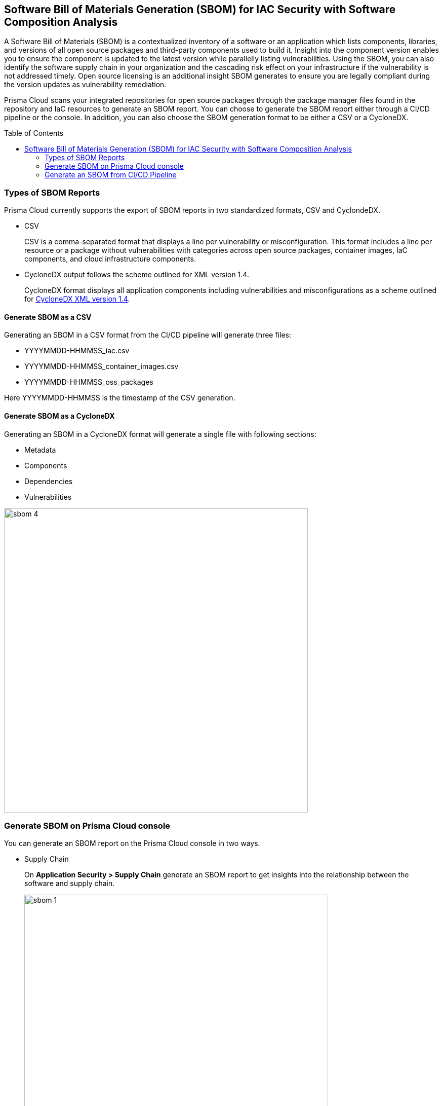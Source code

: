 :toc: macro
== Software Bill of Materials Generation (SBOM) for IAC Security with Software Composition Analysis

A Software Bill of Materials (SBOM) is a contextualized inventory of a software or an application which lists components, libraries, and versions of all open source packages and third-party components used to build it. Insight into the component version enables you to ensure the component is updated to the latest version while parallelly listing vulnerabilities. Using the SBOM, you can also identify the software supply chain in your organization and the cascading risk effect on your infrastructure if the vulnerability is not addressed timely. Open source licensing is an additional insight SBOM generates to ensure you are legally compliant during the version updates as vulnerability remediation.

Prisma Cloud scans your integrated repositories for open source packages through the package manager files found in the repository and IaC resources to generate an SBOM report. You can choose to generate the SBOM report either through a CI/CD pipeline or the console. In addition, you can also choose the SBOM generation format to be either a CSV or a CycloneDX. 


toc::[]

=== Types of SBOM Reports

Prisma Cloud currently supports the export of SBOM reports in two standardized formats, CSV and CyclondeDX.

* CSV
+
CSV is a comma-separated format that displays a line per vulnerability or misconfiguration. This format includes a line per resource or a package without vulnerabilities with categories across open source packages, container images, IaC components, and cloud infrastructure components.

* CycloneDX output follows the scheme outlined for XML version 1.4.
+
CycloneDX format displays all application components including vulnerabilities and misconfigurations as a scheme outlined for https://cyclonedx.org/docs/1.4/xml/[CycloneDX XML version 1.4].

==== Generate SBOM as a CSV

Generating an SBOM in a CSV format from the CI/CD pipeline will generate three files:

* YYYYMMDD-HHMMSS_iac.csv
* YYYYMMDD-HHMMSS_container_images.csv
* YYYYMMDD-HHMMSS_oss_packages

Here YYYYMMDD-HHMMSS is the timestamp of the CSV generation. 

==== Generate SBOM as a CycloneDX

Generating an SBOM in a CycloneDX format will generate a single file with following sections:

* Metadata
* Components
* Dependencies
* Vulnerabilities

image::sbom-4.png[width=600]


[.task]

=== Generate SBOM on Prisma Cloud console

You can generate an SBOM report on the Prisma Cloud console in two ways.

* Supply Chain
+
On *Application Security > Supply Chain* generate an SBOM report to get insights into the relationship between the software and supply chain.
+
image::sbom-1.png[width=600]

* Code Reviews
+
On *Application Security > Code Reviews* generate SBOM to get insights into the open source packages used during the build, and the cascading risk affects that may be on runtime packages.
//+
//image::sbom-2.png[width=600]


[.procedure]


. Select a repository to generate a report.

. Select *Output*.
+
You can choose between CSV or CycloneDX.

. Select *Materials*. 
+
You can choose the type of resources to include in the SBOM.
+
* *All*: This generates three different files for each resource type. If there are no resource types available then a blank file is generated.
* *Open-source packages*: This includes the scan results from scans of open source dependencies.
* *Infrastructure as Code* : This includes scan results from IaC repositories.
* *Images*: This includes packages in images built or referenced in the repository.
+
image::sbom-3.png[width=600]

. Select *Download*.

[.task]

=== Generate an SBOM from CI/CD Pipeline

Generate an SBOM report from your CI/CD pipeline by adding a CLI command. 

[.procedure]

. Access your terminal. 

. Access the `checkov` command line in a specific directory or file. For example, `checkov -d . --bc-api-key PRISMA_ACCESS_KEY::PRISMA_SECRET_KEY` 

. Add the format output syntax to the `checkov` line. 
+
For example, add `-o cyclonedx` to generate a CycloneDX XML SBOM, `-o cyclonedx_json` to generate a CycloneDX JSON SBOM, `-o spdx --output-file-path results.spdx,` to generate a SPDX SBOM and add `-o csv` to generate a CSV SBOM.
+
The command to generate a CycloneDX SBOM is for example: 
+
`checkov -d . --bc-api-key PRISMA_ACCESS_KEY::PRISMA_SECRET_KEY -o cyclonedx`

